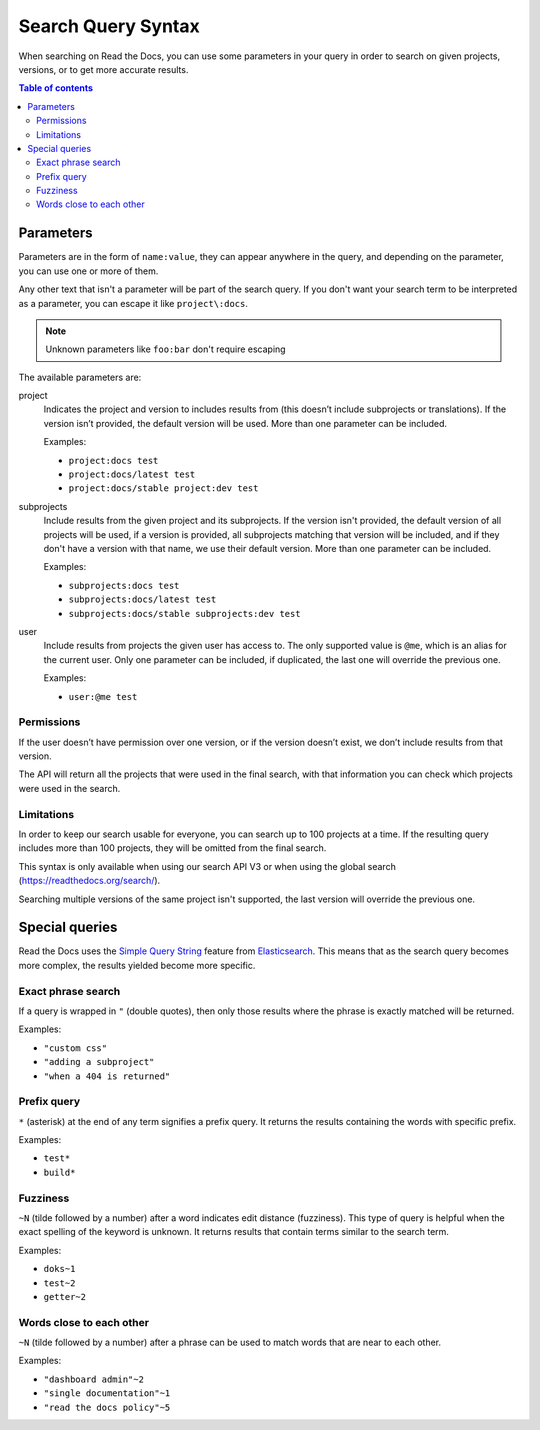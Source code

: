 Search Query Syntax
===================

When searching on Read the Docs, you can use some parameters in your
query in order to search on given projects, versions,
or to get more accurate results.

.. contents:: Table of contents
   :local:
   :backlinks: none
   :depth: 3

Parameters
----------

Parameters are in the form of ``name:value``,
they can appear anywhere in the query,
and depending on the parameter, you can use one or more of them.

Any other text that isn't a parameter will be part of the search query.
If you don't want your search term to be interpreted as a parameter,
you can escape it like ``project\:docs``.

.. note::

   Unknown parameters like ``foo:bar`` don't require escaping

The available parameters are:

project
   Indicates the project and version to includes results from
   (this doesn’t include subprojects or translations).
   If the version isn’t provided, the default version will be used.
   More than one parameter can be included.

   Examples:

   - ``project:docs test``
   - ``project:docs/latest test``
   - ``project:docs/stable project:dev test``

subprojects
   Include results from the given project and its subprojects.
   If the version isn't provided, the default version of all projects will be used,
   if a version is provided, all subprojects matching that version
   will be included, and if they don't have a version with that name,
   we use their default version.
   More than one parameter can be included.

   Examples:

   - ``subprojects:docs test``
   - ``subprojects:docs/latest test``
   - ``subprojects:docs/stable subprojects:dev test``

user
   Include results from projects the given user has access to.
   The only supported value is ``@me``,
   which is an alias for the current user.
   Only one parameter can be included,
   if duplicated, the last one will override the previous one.

   Examples:

   - ``user:@me test``

Permissions
~~~~~~~~~~~

If the user doesn’t have permission over one version,
or if the version doesn’t exist, we don’t include results from that version.

The API will return all the projects that were used in the final search,
with that information you can check which projects were used in the search.

Limitations
~~~~~~~~~~~

In order to keep our search usable for everyone,
you can search up to 100 projects at a time.
If the resulting query includes more than 100 projects,
they will be omitted from the final search.

This syntax is only available when using our search API V3
or when using the global search (https://readthedocs.org/search/).

Searching multiple versions of the same project isn't supported,
the last version will override the previous one.

Special queries
---------------

Read the Docs uses the `Simple Query String`_ feature from `Elasticsearch`_.
This means that as the search query becomes more complex,
the results yielded become more specific.

.. _Simple Query String: https://www.elastic.co/guide/en/elasticsearch/reference/current/query-dsl-simple-query-string-query.html#
.. _Elasticsearch: https://www.elastic.co/products/elasticsearch

Exact phrase search
~~~~~~~~~~~~~~~~~~~

If a query is wrapped in ``"`` (double quotes),
then only those results where the phrase is exactly matched will be returned.

Examples:

- ``"custom css"``
- ``"adding a subproject"``
- ``"when a 404 is returned"``

Prefix query
~~~~~~~~~~~~

``*`` (asterisk) at the end of any term signifies a prefix query.
It returns the results containing the words with specific prefix.

Examples:

- ``test*``
- ``build*``

Fuzziness
~~~~~~~~~

``~N`` (tilde followed by a number) after a word indicates edit distance (fuzziness).
This type of query is helpful when the exact spelling of the keyword is unknown.
It returns results that contain terms similar to the search term.

Examples:

- ``doks~1``
- ``test~2``
- ``getter~2``

Words close to each other
~~~~~~~~~~~~~~~~~~~~~~~~~

``~N`` (tilde followed by a number) after a phrase can be used to match words that are near to each other.

Examples:

- ``"dashboard admin"~2``
- ``"single documentation"~1``
- ``"read the docs policy"~5``
